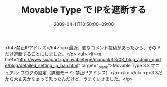 #+TITLE: Movable Type で IPを遮断する
#+DATE: 2009-04-11T10:50:00+09:00
#+DRAFT: false
#+TAGS: 過去記事インポート

<h4>禁止IPアドレス</h4>
<p>最近、変なコメント投稿があったから、そのIPだけ遮断することにしました。</p>
<ul>
<li><a href="http://www.sixapart.jp/movabletype/manual/3.3/03_blog_admin_guide/blog/detailed_setting_ip_ban.html" target="_blank">Movable Type 3.3 マニュアル: ブログの設定（詳細モード: 禁止IPアドレス）</a></li>
</ul>
<p>3.3だから大丈夫かなぁって思ったんだけど、うまくいきました。</p>
